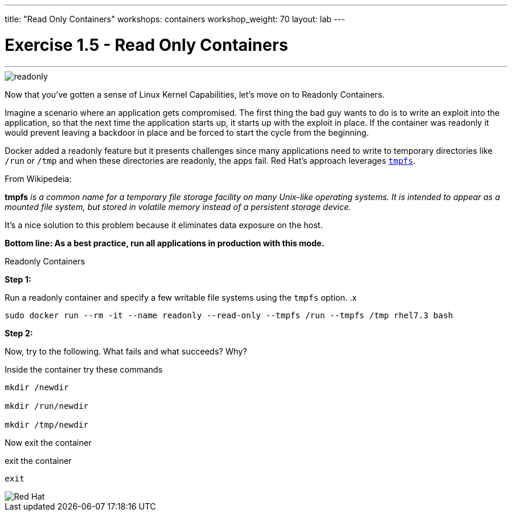 ---
title: "Read Only Containers"
workshops: containers
workshop_weight: 70
layout: lab
---

:imagesdir: /workshops/security_containers/images

= Exercise 1.5 - Read Only Containers

---

****

image::readonly.png[]

[.lead]
Now that you've gotten a sense of Linux Kernel Capabilities, let's move on to Readonly Containers.

====

Imagine a scenario where an application gets compromised. The first thing the bad guy wants to do is to write an exploit into the application, so that the next time the application starts up, it starts up with the exploit in place. If the container was read­only it would prevent leaving a backdoor in place and be forced to start the cycle from the beginning.

Docker added a read­only feature but it presents challenges since many applications need to write to temporary directories like  `/run` or `/tmp` and when these directories are read­only, the apps fail. Red Hat’s approach leverages https://en.wikipedia.org/wiki/Tmpfs[`tmpfs`].

From Wikipedeia:

*tmpfs* _is a common name for a temporary file storage facility on many Unix-like operating systems. It is intended to appear as a mounted file system, but stored in volatile memory instead of a persistent storage device._


It's a nice solution to this problem because it eliminates data exposure on the host.

*Bottom line: As a best practice, run all applications in production with this mode.*



====

[.lead]
Readonly Containers

====

*Step 1:*

Run a read­only container and specify a few writable file systems using the ­`tmpfs` option.
.x
[source,bash]
----
sudo docker run --rm -it --name readonly --read-only --tmpfs /run --tmpfs /tmp rhel7.3 bash
----

*Step 2:*

Now, try to the following. What fails and what succeeds? Why?

.Inside the container try these commands
[source,bash]
----
mkdir /newdir

mkdir /run/newdir

mkdir /tmp/newdir
----

Now exit the container

.exit the container
[source,bash]
----
exit
----

image::redhat.svg[Red Hat]
====
